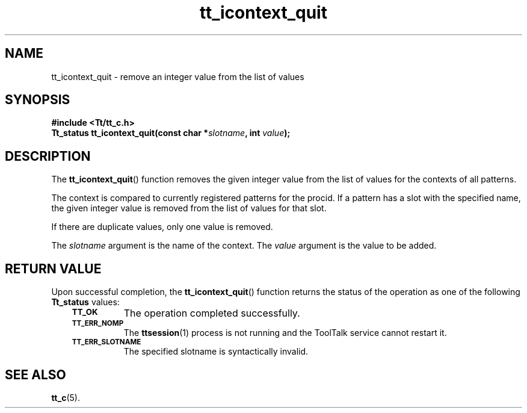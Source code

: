 .de Lc
.\" version of .LI that emboldens its argument
.TP \\n()Jn
\s-1\f3\\$1\f1\s+1
..
.TH tt_icontext_quit 3 "1 March 1996" "ToolTalk 1.3" "ToolTalk Functions"
.BH "1 March 1996"
.\" CDE Common Source Format, Version 1.0.0
.\" (c) Copyright 1993, 1994 Hewlett-Packard Company
.\" (c) Copyright 1993, 1994 International Business Machines Corp.
.\" (c) Copyright 1993, 1994 Sun Microsystems, Inc.
.\" (c) Copyright 1993, 1994 Novell, Inc.
.IX "tt_icontext_quit" "" "tt_icontext_quit(3)" ""
.SH NAME
tt_icontext_quit \- remove an integer value from the list of values
.SH SYNOPSIS
.ft 3
.nf
#include <Tt/tt_c.h>
.sp 0.5v
.ta \w'Tt_status tt_icontext_quit('u
Tt_status tt_icontext_quit(const char *\f2slotname\fP, int \f2value\fP);
.PP
.fi
.SH DESCRIPTION
The
.BR tt_icontext_quit (\|)
function
removes the given integer value from the list of values for the
contexts of all patterns.
.PP
The context is compared to currently registered patterns for the
procid.
If a
pattern has a slot with the specified name, the given integer value is removed
from the list of values for that slot.
.PP
If there are duplicate values, only one value is removed.
.PP
The
.I slotname
argument is the name of the context.
The
.I value
argument is the value to be added.
.SH "RETURN VALUE"
Upon successful completion, the
.BR tt_icontext_quit (\|)
function returns the status of the operation as one of the following
.B Tt_status
values:
.PP
.RS 3
.nr )J 8
.Lc TT_OK
The operation completed successfully.
.Lc TT_ERR_NOMP
.br
The
.BR ttsession (1)
process is not running and the ToolTalk service cannot restart it.
.Lc TT_ERR_SLOTNAME
.br
The specified slotname is syntactically invalid.
.PP
.RE
.nr )J 0
.SH "SEE ALSO"
.na
.BR tt_c (5).
